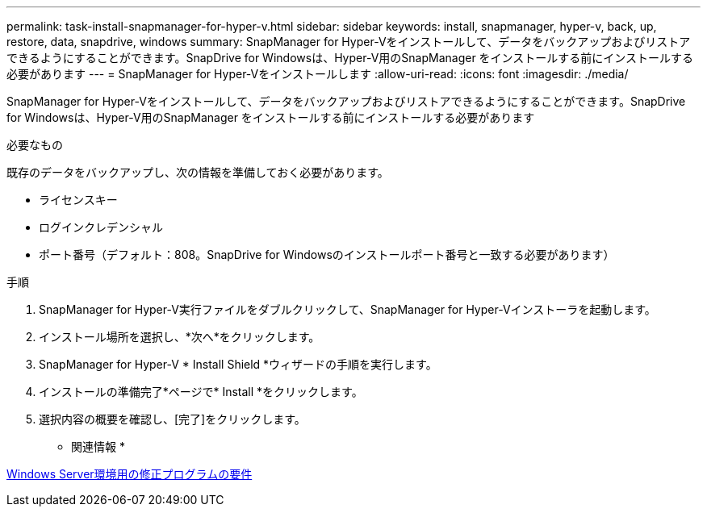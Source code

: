 ---
permalink: task-install-snapmanager-for-hyper-v.html 
sidebar: sidebar 
keywords: install, snapmanager, hyper-v, back, up, restore, data, snapdrive, windows 
summary: SnapManager for Hyper-Vをインストールして、データをバックアップおよびリストアできるようにすることができます。SnapDrive for Windowsは、Hyper-V用のSnapManager をインストールする前にインストールする必要があります 
---
= SnapManager for Hyper-Vをインストールします
:allow-uri-read: 
:icons: font
:imagesdir: ./media/


[role="lead"]
SnapManager for Hyper-Vをインストールして、データをバックアップおよびリストアできるようにすることができます。SnapDrive for Windowsは、Hyper-V用のSnapManager をインストールする前にインストールする必要があります

.必要なもの
既存のデータをバックアップし、次の情報を準備しておく必要があります。

* ライセンスキー
* ログインクレデンシャル
* ポート番号（デフォルト：808。SnapDrive for Windowsのインストールポート番号と一致する必要があります）


.手順
. SnapManager for Hyper-V実行ファイルをダブルクリックして、SnapManager for Hyper-Vインストーラを起動します。
. インストール場所を選択し、*次へ*をクリックします。
. SnapManager for Hyper-V * Install Shield *ウィザードの手順を実行します。
. インストールの準備完了*ページで* Install *をクリックします。
. 選択内容の概要を確認し、[完了]をクリックします。


* 関連情報 *

xref:reference-hotfix-requirements-for-windows-server-environments.adoc[Windows Server環境用の修正プログラムの要件]
